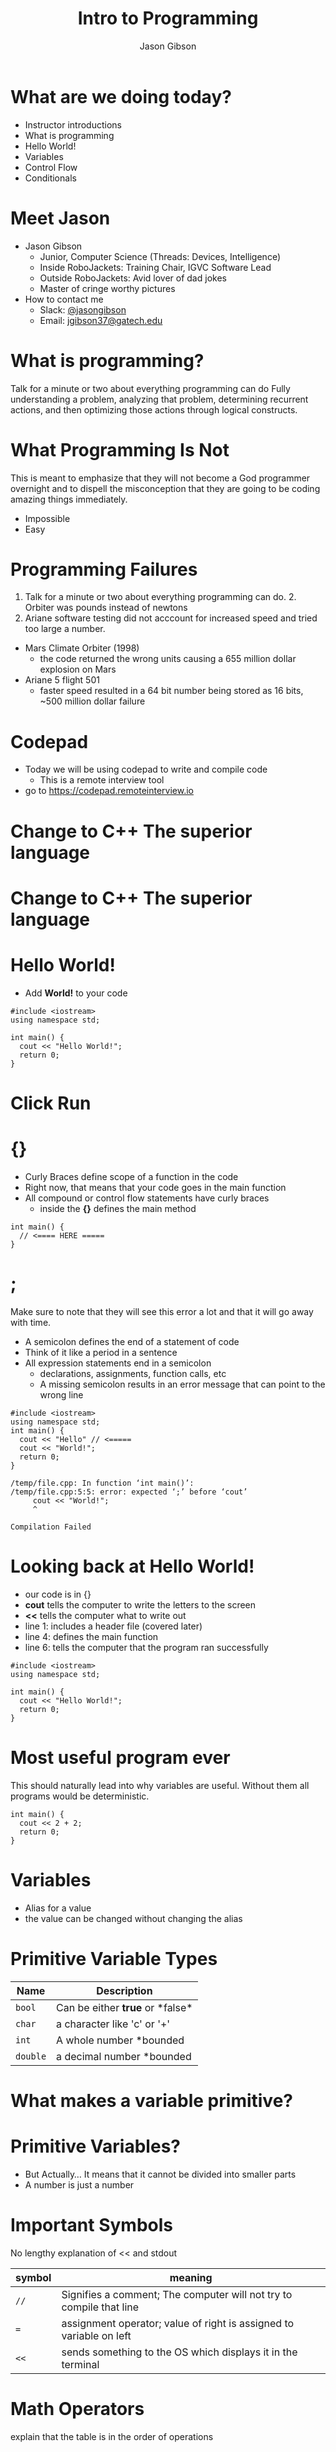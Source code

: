 #+TITLE: Intro to Programming
#+AUTHOR: Jason Gibson
#+EMAIL: jgibson37@gateche.edu

* What are we doing today?
- Instructor introductions
- What is programming
- Hello World!
- Variables
- Control Flow
- Conditionals

* Meet Jason
#+ATTR_HTML: :width 15%
[[file:https://i.imgur.com/izC5WWA.jpg]]
- Jason Gibson
  - Junior, Computer Science (Threads: Devices, Intelligence)
  - Inside RoboJackets: Training Chair, IGVC Software Lead
  - Outside RoboJackets: Avid lover of dad jokes
  - Master of cringe worthy pictures
- How to contact me
  - Slack: [[https://robojackets.slack.com/messages/@jasongibson/][@jasongibson]]
  - Email: [[mailto:jgibson37@gatech.edu][jgibson37@gatech.edu]]

* What is programming?
#+BEGIN_NOTES
Talk for a minute or two about everything programming can do
Fully understanding a problem, analyzing that problem, determining recurrent actions,
and then optimizing those actions through logical constructs.
#+END_NOTES

* What Programming Is Not
#+BEGIN_NOTES
This is meant to emphasize that they will not become a God programmer overnight
and to dispell the misconception that they are going to be coding amazing things
immediately.
#+END_NOTES
- Impossible
- Easy

* Programming Failures
#+BEGIN_NOTES
1. Talk for a minute or two about everything programming can do. 2. Orbiter was pounds instead of newtons
3. Ariane software testing did not acccount for increased speed and tried too large a number.
#+END_NOTES
- Mars Climate Orbiter (1998)
    - the code returned the wrong units causing a 655 million dollar explosion on Mars
- Ariane 5 flight 501
    - faster speed resulted in a 64 bit number being stored as 16 bits, ~500 million dollar failure

* Codepad
- Today we will be using codepad to write and compile code
  - This is a remote interview tool
- go to [[https://codepad.remoteinterview.io]]

* Change to C++ The superior language
#+ATTR_HTML: :width 50%
[[file:https://i.imgur.com/IeHxwAM.png]]

* Change to C++ The superior language
#+ATTR_HTML: :width 50%
[[file:https://i.imgur.com/S1PecNy.png]]

* Hello World!
- Add *World!* to your code
#+BEGIN_SRC C++ -n :exports both :includes <iostream> :defines cout std::cout
  #include <iostream>
  using namespace std;

  int main() {
    cout << "Hello World!";
    return 0;
  }
#+END_SRC

* Click Run
#+ATTR_HTML: :width 50%
[[file:https://i.imgur.com/caYg2AY.png]]

* {}
- Curly Braces define scope of a function in the code
- Right now, that means that your code goes in the main function
- All compound or control flow statements have curly braces
    - inside the *{}* defines the main method
#+BEGIN_SRC C++ -n
  int main() {
    // <==== HERE =====
  }
#+END_SRC

* ;
#+BEGIN_NOTES
Make sure to note that they will see this error a lot and that it will go away with time.
#+END_NOTES
- A semicolon defines the end of a statement of code
- Think of it like a period in a sentence
- All expression statements end in a semicolon
    - declarations, assignments, function calls, etc
    - A missing semicolon results in an error message that can point to the wrong line
#+BEGIN_SRC C++ -n
    #include <iostream>
    using namespace std;
    int main() {
      cout << "Hello" // <=====
      cout << "World!";
      return 0;
    }
#+END_SRC
#+BEGIN_EXAMPLE
/temp/file.cpp: In function ‘int main()’:
/temp/file.cpp:5:5: error: expected ‘;’ before ‘cout’
     cout << "World!";
     ^

Compilation Failed
#+END_EXAMPLE

* Looking back at Hello World!
- our code is in {}
- *cout* tells the computer to write the letters to the screen
- *<<* tells the computer what to write out
- line 1: includes a header file (covered later)
- line 4: defines the main function
- line 6: tells the computer that the program ran successfully
#+BEGIN_SRC C++ -n :exports both :includes <iostream> :defines cout std::cout
  #include <iostream>
  using namespace std;

  int main() {
    cout << "Hello World!";
    return 0;
  }
#+END_SRC

* Most useful program ever
#+BEGIN_NOTES
This should naturally lead into why variables are useful. Without them
all programs would be deterministic.
#+END_NOTES
#+BEGIN_SRC C++ -n :exports both :includes <iostream> :defines cout std::cout
  int main() {
    cout << 2 + 2;
    return 0;
  }
#+END_SRC

* Variables
- Alias for a value
- the value can be changed without changing the alias

* Primitive Variable Types
| Name | Description |
|-------+------|
| =bool= | Can be either *true* or *false*|
| =char= | a character like 'c' or '+'|
| =int= | A whole number *bounded|
| =double= | a decimal number *bounded|

* What makes a variable primitive?

* Primitive Variables?
[[file:https://i.imgur.com/Wo0ovX5.jpg]]
- But Actually... It means that it cannot be divided into smaller parts
- A number is just a number

* Important Symbols
#+BEGIN_NOTES
No lengthy explanation of << and stdout
#+END_NOTES
| symbol | meaning |
|-------+------|
| =//= | Signifies a comment; The computer will not try to compile that line |
| === | assignment operator; value of right is assigned to variable on left |
| =<<= | sends something to the OS which displays it in the terminal |

* Math Operators
#+BEGIN_NOTES
explain that the table is in the order of operations
#+END_NOTES
- order of operations still applies
| symbol | meaning |
|-------+------|
| =()= | =groups a statement= |
| =*= | =multiplies two numbers= |
| =/= | =divides a number by another= |
| =+= | =adds two numbers together= |
| =-= | =subtracts two numbers= |

* Variable Syntax
#+BEGIN_SRC C++ -n
  bool var = true;
  char character = 'c';
  int intVar = 2;
  double double_var = 2.2647;
#+END_SRC

* Variables
- =my_var= now represents the value 2
#+BEGIN_SRC C++ -n :exports both :includes <iostream> :defines cout std::cout
  int main() {
    int my_var = 2;
    cout << my_var + my_var;
    return 0;
  }
#+END_SRC

* Declaration vs Definition
#+BEGIN_SRC C++ -n
  // creates the variable num of type int and assigns it the value 1
  int num = 1;

  // the type is already known from above so this line just assigns it the value 4
  num = 4;
#+END_SRC

* Variables
- Variables can have their assigned value changed on the fly
#+BEGIN_SRC C++ -n :exports both :includes <iostream> :defines cout std::cout
  int main() {
    int my_var = 2;
    cout << my_var + my_var;
    my_var = 4;
    cout << my_var + my_var;
    return 0;
  }
#+END_SRC

* Questions?
#+BEGIN_NOTES
Write a couple examples of setting up a primitive already described and then
changing it using only the operators above. like printing numbers 1 - 10 using a var.
DO NOT use strings, ++, --, or anything else not covered already
#+END_NOTES
- Still more to come...
- Let's write some code

* If Statements
- What *IF* I only want to execute code sometimes?

* If Statement Syntax
#+BEGIN_SRC C++ -n
  int main() {
    if (true) {
        // <==== This executes =====
    }
    if (false) {
        // <==== This does *NOT* execute =====
    }
  }
#+END_SRC

* Equivalence operators
| symbol | True Condition | example true | example false
|-------+------|------+------|
| =!= | opposite of current value| !false | !true
| ==== | "equal"| 2 == 2 | 4 == 2
| =!== | *NOT* "equal"| 2 != 4 | 2 != 2
| =>= | the number of the left is larger and not equal to the right | 4 > 2 | 2 > 4
| =<= | the number of the left is smaller and not equal to the right | 2 < 4 | 4 < 2

* If else syntax
#+BEGIN_SRC C++ -n
  int main() {
    if (true) {
        // <==== This executes =====
    } else {
        // <==== This does *NOT* execute =====
    }
    if (false) {
        // <==== This does *NOT* execute =====
    } else {
        // <==== This executes =====
    }
  }
#+END_SRC

* Conditional Practice 1 Question
#+BEGIN_NOTES
1
#+END_NOTES
- 1 or 2?
#+BEGIN_SRC C++ -n
if (2 == 2) {
    // 1
} else {
    // 2
}
#+END_SRC

* Conditional Practice 2 Question
#+BEGIN_NOTES
2
#+END_NOTES
- 1 or 2?
#+BEGIN_SRC C++ -n
if (2 != 2) {
    // 1
} else {
    // 2
}
#+END_SRC

* Conditional Practice 3 Question
#+BEGIN_NOTES
2
#+END_NOTES
- 1 or 2?
#+BEGIN_SRC C++ -n
if (2 < 2) {
    // 1
} else {
    // 2
}
#+END_SRC

* Chaining Conditionals
#+BEGIN_NOTES
Talk about how this is difficult to write at deeper levels
Think 5-6 Conditionals
#+END_NOTES
#+BEGIN_SRC C++ -n
  int main() {
    if (true) {
        // <==== This executes =====
        if (true) {
            // <==== This executes =====
        }
        // <==== This executes =====
    }
    // <==== This executes =====
  }
#+END_SRC

* Logical Operators - AND
- *&&*
| a | b | a && b|
|-------+------|------+------|
| True | True | True |
| True | False | False |
| False | True | False |
| False | False | False |

* Logical Operators OR
- *||*
| a | b | a \vert\vert b|
|-------+------|------+------|
| True | True | True |
| True | False | True |
| False | True | True |
| False | False | False |

* Logical Operators order
- statements will be evaluated from left to right
- no limit to the number you can have
- Statements can be grouped using *()*
    - Just like with math, operators *()* are executed first
    - 1 && (2 || 3)
        - 2 || 3 is done first and the result in anded with 1

* Conditional Practice 4 Question
#+BEGIN_NOTES
2
#+END_NOTES
- 1 or 2?
#+BEGIN_SRC C++ -n
if (2 < 2 && 2 == 2) {
    // 1
} else {
    // 2
}
#+END_SRC

* Conditional Practice 4 Question
#+BEGIN_NOTES
1
#+END_NOTES
- 1 or 2?
#+BEGIN_SRC C++ -n
if (2 != 2 || 2 == 2) {
    // 1
} else {
    // 2
}
#+END_SRC

* Loops!
- What If I want to do something multiple times?

* While Loops Syntax
#+BEGIN_SRC C++ -n
while (condition == true) {
    // do something
}
#+END_SRC

* For Loop Syntax
#+BEGIN_SRC C++ -n
for (initializer; condition; change condition) {
    // do something
}
#+END_SRC

* Math Operators Continued
#+BEGIN_SRC C++ -n
var = var + 1;
// equivalent to
var++;

var = var - 1;
// equivalent to
var--;
#+END_SRC

* Equivalent while and for Loop
#+BEGIN_SRC C++ -n
int while_counter = 10;
while (while_counter > 0) {
    // do something
    while_counter = while_counter - 1;
}
for (int for_counter = 10; for_counter > 0; for_counter++) {
    // do something
}
#+END_SRC

* Let's write some code
#+BEGIN_NOTES
Write a couple examples of code using what has already been covered.
Multiplication Table
Converting Time
s->m->h etc
Find length of a number
99 bottles
#+END_NOTES

* Questions??
- A go-to place to ask questions ([[https://piazza.com/gatech/fall2017/rjsw/home][Piazza!]])
- Monitored by highly experienced RoboJackets software members
